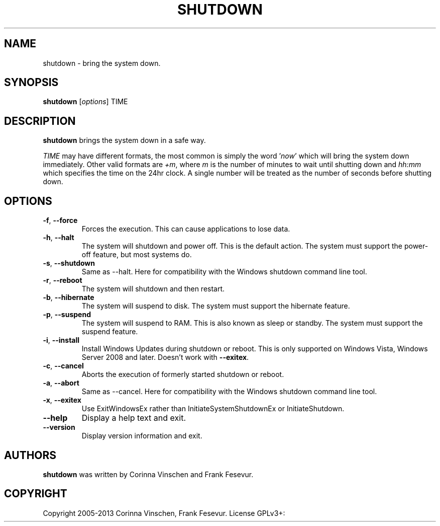 .\"             -*-Nroff-*-
.\"
.TH SHUTDOWN "8" "June 2013" "" ""
.SH NAME
shutdown \- bring the system down.
.SH SYNOPSIS
.B shutdown
[\fIoptions\fR]
TIME
.SH DESCRIPTION
.B shutdown
brings the system down in a safe way.
.PP
.I TIME
may have different formats, the most common is simply the word
.RI ' now '
which will bring the system down immediately.  Other valid formats are
.IR +m ,
where
.I m
is the number of minutes to wait until shutting down and
.I hh:mm
which specifies the time on the 24hr clock. A single number will be treated as the number of seconds before shutting down.
.SH OPTIONS
.TP
\fB\-f\fR, \fB\-\-force\fR
Forces the execution. This can cause applications to lose data.
.TP
\fB\-h\fR, \fB\-\-halt\fR
The system will shutdown and power off. This is the default action. The system must support the power-off feature, but most systems do.
.TP
\fB\-s\fR, \fB\-\-shutdown\fR
Same as --halt. Here for compatibility with the Windows shutdown command line tool.
.TP
\fB\-r\fR, \fB\-\-reboot\fR
The system will shutdown and then restart.
.TP
\fB\-b\fR, \fB\-\-hibernate\fR
The system will suspend to disk. The system must support the hibernate feature.
.TP
\fB\-p\fR, \fB\-\-suspend\fR
The system will suspend to RAM. This is also known as sleep or standby. The system must support the suspend feature.
.TP
\fB\-i\fR, \fB\-\-install\fR
Install Windows Updates during shutdown or reboot. This is only supported on Windows Vista, Windows Server 2008 and later. Doesn't work with \fB--exitex\fR.
.TP
\fB\-c\fR, \fB\-\-cancel\fR
Aborts the execution of formerly started shutdown or reboot.
.TP
\fB\-a\fR, \fB\-\-abort\fR
Same as --cancel. Here for compatibility with the Windows shutdown command line tool.
.TP
\fB\-x\fR, \fB\-\-exitex\fR
Use ExitWindowsEx rather than InitiateSystemShutdownEx or InitiateShutdown.
.TP
\fB\-\-help\fR
Display a help text and exit.
.TP
\fB\-\-version\fR
Display version information and exit.
.SH AUTHORS
.B shutdown
was written by Corinna Vinschen and Frank Fesevur.
.SH COPYRIGHT
Copyright 2005-2013 Corinna Vinschen, Frank Fesevur. License GPLv3+: GNU GPL version 3 or later
.UR
<http://gnu.org/licenses/gpl.html>.
.PP
This is free software; see the source for copying conditions. There is NO warranty; not even for MERCHANTABILITY or FITNESS FOR A PARTICULAR PURPOSE.
.SH "SEE ALSO"
.BR reboot (8)
.SH "REPORTING BUGS"
Please send bug reports to
.UR cygwin@cygwin.com
.UE
